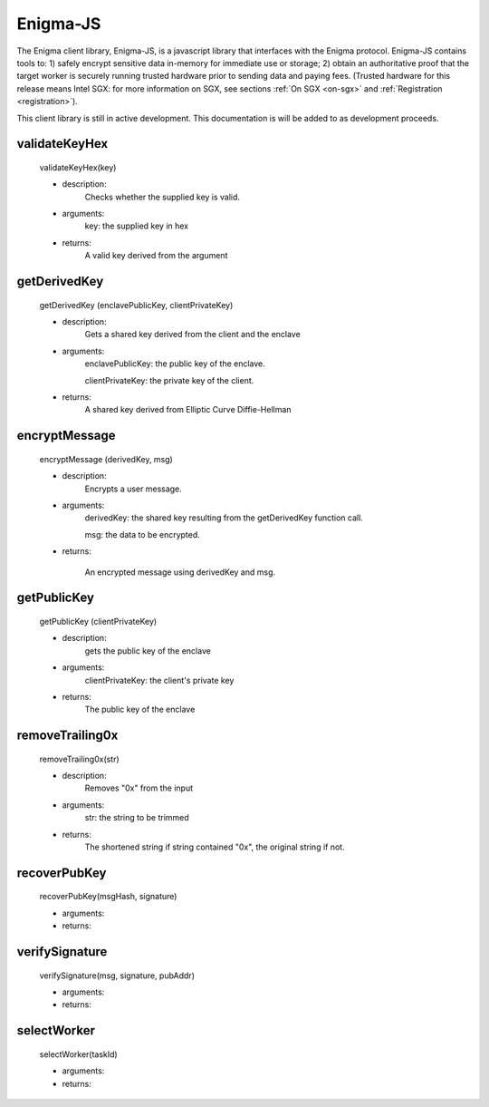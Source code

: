Enigma-JS
==========

The Enigma client library, Enigma-JS, is a javascript library that interfaces with the Enigma protocol. Enigma-JS contains tools to: 1) safely encrypt sensitive data in-memory for immediate use or storage; 2) obtain an authoritative proof that the target worker is securely running trusted hardware prior to sending data and paying fees. (Trusted hardware for this release means Intel SGX: for more information on SGX, see sections :ref:`On SGX <on-sgx>` and
:ref:`Registration <registration>`). 

This client library is still in active development. This documentation is will be added to as development proceeds.

**validateKeyHex**
~~~~~~~~~~~~~~~~~~
	validateKeyHex(key)

	- description:
			Checks whether the supplied key is valid.

	- arguments:
			key: the supplied key in hex

	- returns: 
			A valid key derived from the argument


**getDerivedKey**
~~~~~~~~~~~~~~~~~

	getDerivedKey (enclavePublicKey, clientPrivateKey)

	- description:
			Gets a shared key derived from the client and the enclave
	- arguments:
			enclavePublicKey: the public key of the enclave.

			clientPrivateKey: the private key of the client.
	- returns: 	
			A shared key derived from Elliptic Curve Diffie-Hellman


**encryptMessage**
~~~~~~~~~~~~~~~~~~
	
	encryptMessage (derivedKey, msg)

	- description: 
			Encrypts a user message.
	- arguments:
			derivedKey: the shared key resulting from the getDerivedKey function call.
			
			msg: the data to be encrypted.
	
	- returns: 
		
		An encrypted message using derivedKey and msg.


**getPublicKey**
~~~~~~~~~~~~~~~~
	
	getPublicKey (clientPrivateKey)
	
	- description: 
			gets the public key of the enclave
	- arguments:
			clientPrivateKey: the client's private key

	- returns:
			The public key of the enclave


**removeTrailing0x**
~~~~~~~~~~~~~~~~~~~~
	
	removeTrailing0x(str)

	- description: 
			Removes "0x" from the input
	- arguments:
			str: the string to be trimmed
	- returns:
			The shortened string if string contained "0x", the original string if not.

**recoverPubKey**
~~~~~~~~~~~~~~~~~

	recoverPubKey(msgHash, signature)

	- arguments:
	- returns:

**verifySignature**
~~~~~~~~~~~~~~~~~~~
	verifySignature(msg, signature, pubAddr)

	- arguments:
	- returns:

**selectWorker**
~~~~~~~~~~~~~~~~~

	selectWorker(taskId)

	- arguments:
	- returns:
